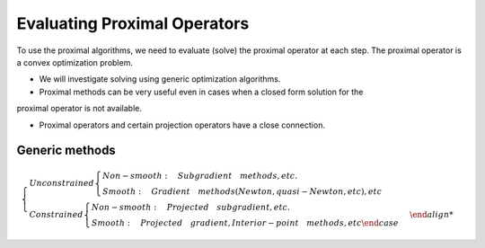 Evaluating Proximal Operators
=============================

To use the proximal algorithms, we need to evaluate (solve) the proximal operator at each step.
The proximal operator is a convex optimization problem.

* We will investigate solving using generic optimization algorithms.

* Proximal methods can be very useful even in cases when a closed form solution for the
proximal operator is not available.

* Proximal operators and certain projection operators have a close connection.


Generic methods
-------------------------

.. math::
  \begin{cases}
  Unconstrained  \begin{cases}
  Non-smooth : \quad Subgradient \quad methods, etc. \\
  Smooth : \quad Gradient \quad methods (Newton, quasi-Newton, etc), etc
  \end{cases} \\
  Constrained \begin{cases}
  Non-smooth: \quad Projected \quad subgradient, etc. \\
  Smooth: \quad Projected \quad gradient, Interior-point \quad methods, etc
  \end{case}
  \end{cases}

